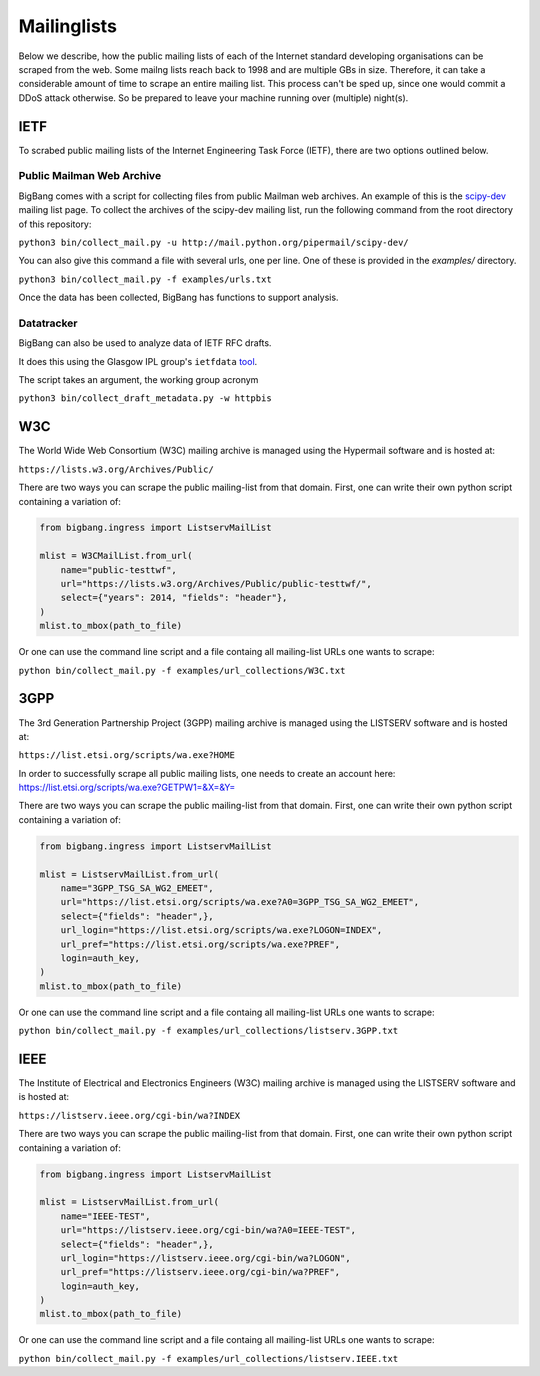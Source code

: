 Mailinglists
************

Below we describe, how the public mailing lists of each of the Internet standard developing organisations can be scraped from the web. Some mailng lists reach back to 1998 and are multiple GBs in size. Therefore, it can take a considerable amount of time to scrape an entire mailing list. This process can't be sped up, since one would commit a DDoS attack otherwise. So be prepared to leave your machine running over (multiple) night(s).

IETF
================

To scrabed public mailing lists of the Internet Engineering Task Force (IETF), there are two options outlined below.

Public Mailman Web Archive
--------------------------
BigBang comes with a script for collecting files from public Mailman web archives. An example of this is the
`scipy-dev <http://mail.python.org/pipermail/scipy-dev/>`_ mailing list page. To collect the archives of the scipy-dev mailing list, run the following command from the root directory of this repository:

``python3 bin/collect_mail.py -u http://mail.python.org/pipermail/scipy-dev/``

You can also give this command a file with several urls, one per line. One of these is provided in the `examples/` directory.

``python3 bin/collect_mail.py -f examples/urls.txt``

Once the data has been collected, BigBang has functions to support analysis.


Datatracker
-----------
BigBang can also be used to analyze data of IETF RFC drafts.

It does this using the Glasgow IPL group's ``ietfdata`` `tool <https://github.com/glasgow-ipl/ietfdata>`_.

The script takes an argument, the working group acronym

``python3 bin/collect_draft_metadata.py -w httpbis``


W3C
================
The World Wide Web Consortium (W3C) mailing archive is managed using the Hypermail software and is hosted at:

``https://lists.w3.org/Archives/Public/``

There are two ways you can scrape the public mailing-list from that domain. First, one can write their own python script containing a variation of:

.. code-block:: python

    from bigbang.ingress import ListservMailList

    mlist = W3CMailList.from_url(
        name="public-testtwf",
        url="https://lists.w3.org/Archives/Public/public-testtwf/",
        select={"years": 2014, "fields": "header"},
    )
    mlist.to_mbox(path_to_file)

Or one can use the command line script and a file containg all mailing-list URLs one wants to scrape:

``python bin/collect_mail.py -f examples/url_collections/W3C.txt``

3GPP
=================
The 3rd Generation Partnership Project (3GPP) mailing archive is managed using the LISTSERV software and is hosted at:

``https://list.etsi.org/scripts/wa.exe?HOME``

In order to successfully scrape all public mailing lists, one needs to create an account here:
https://list.etsi.org/scripts/wa.exe?GETPW1=&X=&Y=

There are two ways you can scrape the public mailing-list from that domain. First, one can write their own python script containing a variation of:

.. code-block:: python

    from bigbang.ingress import ListservMailList

    mlist = ListservMailList.from_url(
        name="3GPP_TSG_SA_WG2_EMEET",
        url="https://list.etsi.org/scripts/wa.exe?A0=3GPP_TSG_SA_WG2_EMEET",
        select={"fields": "header",},
        url_login="https://list.etsi.org/scripts/wa.exe?LOGON=INDEX",
        url_pref="https://list.etsi.org/scripts/wa.exe?PREF",
        login=auth_key,
    )
    mlist.to_mbox(path_to_file)

Or one can use the command line script and a file containg all mailing-list URLs one wants to scrape:

``python bin/collect_mail.py -f examples/url_collections/listserv.3GPP.txt``

IEEE
================
The Institute of Electrical and Electronics Engineers (W3C) mailing archive is managed using the LISTSERV software and is hosted at:

``https://listserv.ieee.org/cgi-bin/wa?INDEX``

There are two ways you can scrape the public mailing-list from that domain. First, one can write their own python script containing a variation of:

.. code-block:: python

    from bigbang.ingress import ListservMailList

    mlist = ListservMailList.from_url(
        name="IEEE-TEST",
        url="https://listserv.ieee.org/cgi-bin/wa?A0=IEEE-TEST",
        select={"fields": "header",},
        url_login="https://listserv.ieee.org/cgi-bin/wa?LOGON",
        url_pref="https://listserv.ieee.org/cgi-bin/wa?PREF",
        login=auth_key,
    )
    mlist.to_mbox(path_to_file)

Or one can use the command line script and a file containg all mailing-list URLs one wants to scrape:

``python bin/collect_mail.py -f examples/url_collections/listserv.IEEE.txt``
